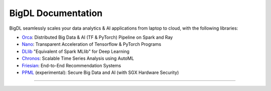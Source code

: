 BigDL Documentation
===========================

BigDL seamlessly scales your data analytics & AI applications from laptop to cloud, with the following libraries:

- `Orca <doc/Orca/index.html>`_: Distributed Big Data & AI (TF & PyTorch) Pipeline on Spark and Ray
- `Nano <doc/Nano/index.html>`_: Transparent Acceleration of Tensorflow & PyTorch Programs
- `DLlib <doc/DLlib/index.html>`_ "Equivalent of Spark MLlib" for Deep Learning
- `Chronos <doc/Chronos/index.html>`_: Scalable Time Series Analysis using AutoML
- `Friesian <doc/Friesian/index.html>`_: End-to-End Recommendation Systems
- `PPML <doc/PPML/index.html>`_ (experimental): Secure Big Data and AI (with SGX Hardware Security)

------
